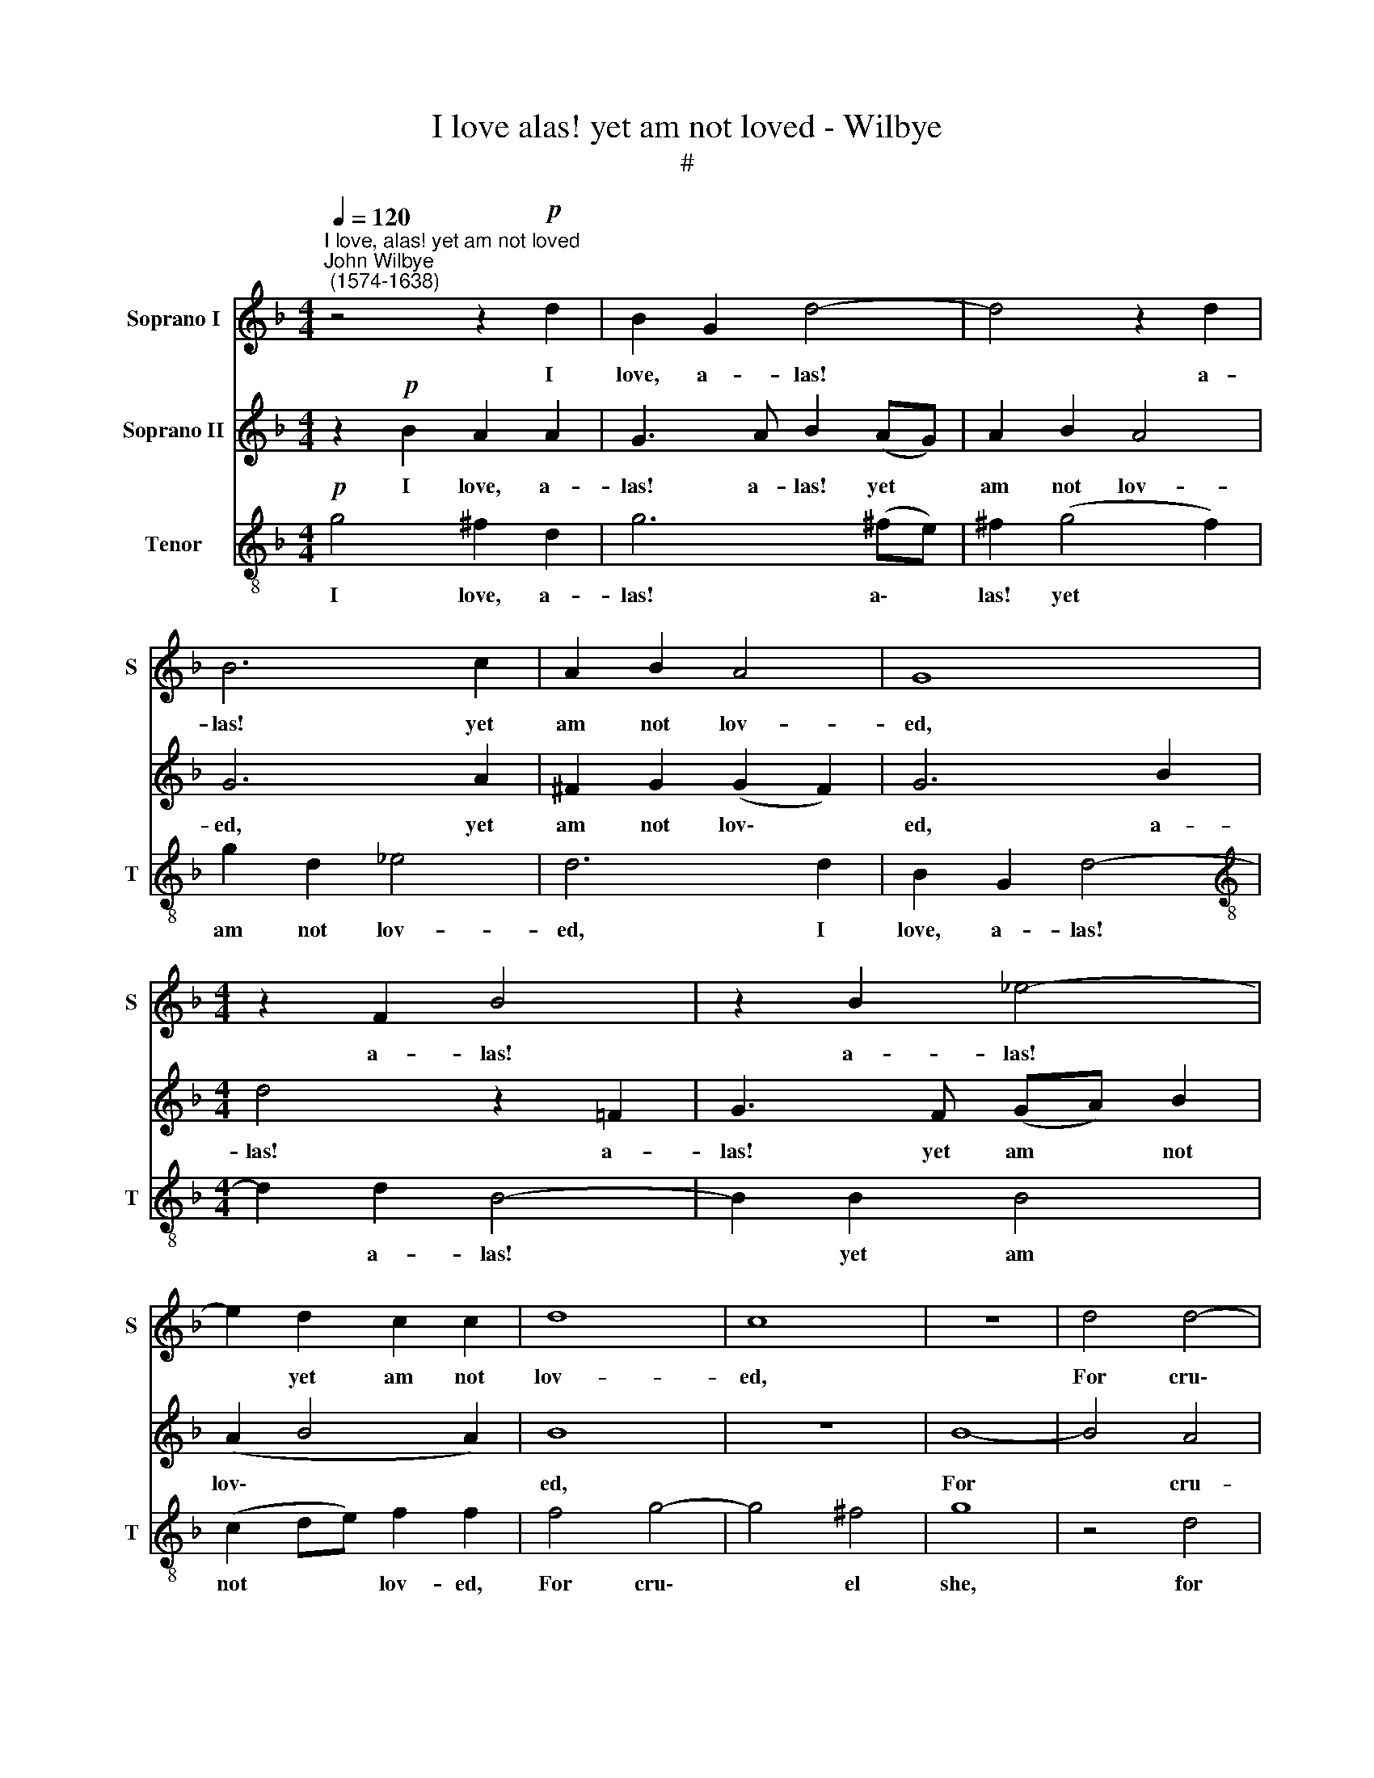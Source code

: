 X:1
T:I love alas! yet am not loved - Wilbye
T:#
%%score 1 2 3
L:1/8
Q:1/4=120
M:4/4
K:F
V:1 treble nm="Soprano I" snm="S"
V:2 treble nm="Soprano II"
V:3 treble-8 nm="Tenor" snm="T"
V:1
"^I love, alas! yet am not loved""^John Wilbye\n (1574-1638)" z4 z2!p! d2 | B2 G2 d4- | d4 z2 d2 | %3
w: I|love, a- las!|* a-|
 B6 c2 | A2 B2 A4 | G8 |[M:4/4] z2 F2 B4 | z2 B2 _e4- | e2 d2 c2 c2 | d8 | c8 | z8 | d4 d4- | %13
w: las! yet|am not lov-|ed,|a- las!|a- las!|* yet am not|lov-|ed,||For cru\-|
 d4 c4 | d8 | z2"^cresc." B2 A2 ^F2 | z2 B2 A2 A2 | z2 d2 c2 A2 | z2 d2 c2 A2 |!p! B4 c4 | A8 | %21
w: * el|she|to pi- ty,|to- pi- ty,|to pi- ty,|to pi- ty|is not|mov-|
 G16 ||!mf! ^F4 A4- | A2 G2 G4- | G4 ^F4 | G6 A2 | B4 B4 | c8 | F4 z2 d2- | dc B2 z2 A2- | %30
w: ed.|My con\-|* stant love|* with|scorn she|ill re-|ward-|eth, On\-|* ly my sighs|
 A2 B2 c3 c | c2 B2 A2 A2 | z2!p! d3 c B2 | z2 A4 B2 | c3 c c2 B2 | A2 B2 A4 | B4!mf! d4 | %37
w: * a lit- tle|she re- gard- eth,|on- ly my|sighs a|lit- tle, lit- tle|she re- gard-|eth: Yet|
 d3 c (BA) G2 | ^F2 F2 G2 B2 | A2 ^F2 z2!f! d2 | d3 c (BA) G2 | ^F2 F2 G2 B2 | A2 A2!p! D4- | %43
w: more and more * the|quench- less fire in-|creas- eth, yet|more and more * the|quench- less fire in-|creas- eth, Which|
 D4 E4- | E4 F4- | F4 G4- | G4 A4- | A4 B4- | B4 G4- | G4 c4- | c4 A4- | A4 d3 c | B2 G4 (A2- | %53
w: * to|* my|* great\-|* er|* tor\-|* ment,|* ne\-|* ver|* ceas\- eth,|ne- ver ceas\-|
 AG G4 ^F2) | G2!f!"^* These four notes are in \nthe Tenor in the original" G2 B2 A2 | G4 z4 | z8 | %57
w: |eth, yet more and|more,||
 z8 | d2 f4 _e2 | d2 B2 d2 c2 | B2 B2 A2 F2 | G2 F2 _E2 F2 |!p! F8- | F4 G4- | G4 A4- | A4 B4- | %66
w: |yet more and|more the quench- less|fire, the quench- less|fire in- creas- eth,|which|* to|* my|* great\-|
 B4 G4- | G4 c4- | c4 A4 | d8- | d4 B4 | A8 | =B16 |] %73
w: * er|* tor\-|* ment,|ne\-|* ver|ceas-|eth.|
V:2
 z2!p! B2 A2 A2 | G3 A B2 (AG) | A2 B2 A4 | G6 A2 | ^F2 G2 (G2 F2) | G6 B2 |[M:4/4] d4 z2 =F2 | %7
w: I love, a-|las! a- las! yet *|am not lov-|ed, yet|am not lov\- *|ed, a-|las! a-|
 G3 F (GA) B2 | (A2 B4 A2) | B8 | z8 | B8- | B4 A4 | G8 | ^F8 | z2"^cresc." D2 D2 D2 | %16
w: las! yet am * not|lov\- * *|ed,||For|* cru-|el|she|to pi- ty,|
 z2 D2 D2 D2 | z2 F2 F2 F2 | z2 F2 F2 F2 | z2!p! G2 A2 G2 | ^F2 G2 (G2 F2) | G16 ||!mf! D8 | %23
w: to- pi- ty,|to pi- ty,|to pi- ty|to pi- ty|is not mov\- *|ed.|My|
 D4 D4 | C6 D2 | _E4 D4 | G4 F4 | _E8 | D4 z2 B2- | BA G2 z2 ^F2- | F2 G2 G3 G | A2 G2 ^F2 F2 | %32
w: con- stant|love with|scorn she|ill re-|ward-|eth, On\-|* ly my sighs|* a lit- tle|she re- gard- eth,|
 z2!p! B3 A G2 | z2 ^F4 G2 | G3 G A2 G2 | ^F2 G2 (G2 F2) | G6!mf! B2 | A2 A2 G2 G2 | A2 D2 D2 d2 | %39
w: on- ly my|sighs a|lit- tle, lit- tle|she re- gard\- *|eth: Yet|more and more, yet|more and more, yet|
 d3 c (BA)!f! G2 | A2 ^F2 G2 B2 | A2 D4 G2 | ^F8 | G4!p! G4 | C8 | D8 | E8 | F8 | G2 G2 c4- | %49
w: more and more * the|quench- less fire in-|creas- eth, in-|creas-|eth, Which,|to|my|great-|er|tor- ment, ne\-|
 c2 B2 A2 G2 | A4 d4- | d2 c2 B2 A2 | G2 D2 _E2 E2 | D8 | D8 |!f! D2 d4 c2 | B2 G2 B2 A2 | %57
w: * ver ceas- eth,|which to|* my great- er|tor- ment, ne- ver|ceas-|eth,|yet more and|more, yet more and|
 G2 B2 A2 G2 | =F4 z4 | z2 d2 f2 c2 | _e2 d2 d2 A2 | c2 B2 (A2 B2- | B2 AG A4) | B4!p! D4 | E8 | %65
w: more, yet more and|more,|yet more and|more the quench- less|fire in- creas\- *||eth, which,|to|
 F8 | G8 | c8 | A4 c4 | B6 (AG) | (^F4 G4- | G4 ^F4) | G16 |] %73
w: my|great-|er|tor- ment,|ne- ver *|ceas\- *||eth.|
V:3
!p! g4 ^f2 d2 | g6 (^fe) | ^f2 (g4 f2) | g2 d2 _e4 | d6 d2 | B2 G2 d4- | %6
w: I love, a-|las! a\- *|las! yet *|am not lov-|ed, I|love, a- las!|
[M:4/4][K:treble-8] d2 d2 B4- | B2 B2 B4 | (c2 de) f2 f2 | f4 g4- | g4 ^f4 | g8 | z4 d4 | B4 G4 | %14
w: * a- las!|* yet am|not * * lov- ed,|For cru\-|* el|she,|for|cru- el|
 A4 z2"^cresc." d2 | B2 G2 z2 d2 | B2 G2 z2 =f2 | d2 B2 z2 f2 | d2 B2 z2 f2 | d2 B2!p! _e2 e2 | %20
w: she to|pi- ty, to|pi- ty, to|pi- ty, to|pi- ty to|pi- ty is not|
 d8 | d16 ||!mf! A8 | B4 B4 | c4 A4 | B6 A2 | G2 A2 (B4- | B4 A4) | B4 z2 f2- | ff d2 z2 d2- | %30
w: mov-|ed.|My|con- stant|love with|scorn she|ill re- ward\-||eth, On\-|* ly my sighs|
 d2 d2 _e3 e | _e2 d2 d2 d2 | z2!p! =f3 f d2 | z2 d4 d2 | _e3 e e2 d2 | d8 | d8 | z4 z2!mf! B2 | %38
w: * a lit- tle|she re- gard- eth,|on- ly my|sighs a|lit- tle she re-|gard-|eth:|Yet|
 A3 A G2 g2 | ^f2 d2 g2!f! B2 | d2 d2 (dcBc | d2) A2 B2 d2- | d2 d2 A4 | B4!p! G4 | E4 A4 | F4 B4 | %46
w: more and more, yet|more and more the|quench- less fire * * *|* in- creas- eth,|* in- creas-|eth, Which,|to my|great- er|
 G4 c4 | A4 d4 | B4 _e4- | e4 c4- | c4 f4- | f4 d4 | (dcBA) G2 c2- | c2 B2 A4 | G4 z4 | %55
w: tor- ment,|ne- ver|ceas- eth,|* which,|* to|* my|tor\- * * * ment, ne\-|* ver ceas-|eth,|
 z4!f! d2 f2- | f2 _e2 d4- | d2 (cB) c4- | c2 B2 (AG A2- | A)G (G3 A =F2) | G2 d2 f2 c2 | _e6 d2 | %62
w: yet more|* and more|* the * quench\-|* less fire * *|* in creas\- * *|eth, yet more and|more the|
 c2 B2 c2 c2 | d4 B4 |!p! G4 c4 | A4 d4 | B4 _e4- | e4 c4- | c4 f4- | f2 _e2 d2 (cB) | A4 (B2 c2) | %71
w: quench- less fire in-|creas- eth,|which, to|my great-|er tor\-|* ment,|* ne\-|* ver ceas- eth, *|ne- ver *|
 d8 | d16 |] %73
w: ceas-|eth.|

